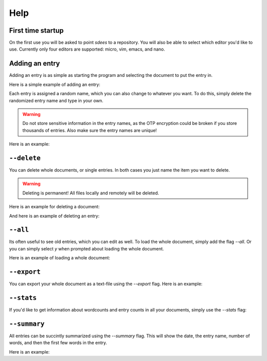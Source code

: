 Help
==========

First time startup
--------------------

On the first use you will be asked to point *sdees* to a repository. You will also be able to select which editor you'd like to use. Currently only four editors are supported: micro, vim, emacs, and nano.

.. raw:: html

   <center>
   <script type="text/javascript" src="https://asciinema.org/a/4afttloazk5indyvszueds7ot.js" id="asciicast-4afttloazk5indyvszueds7ot" async data-autoplay="false" data-preload="true" data-size="small" data-speed="0.9" data-theme="asciinema"></script>
   </center>

Adding an entry
--------------------

Adding an entry is as simple as starting the program and selecting the document to put the entry in.


Here is a simple example of adding an entry:

.. raw:: html

   <center>
   <script type="text/javascript" src="https://asciinema.org/a/bwgsyl52a7vmtsbwwvbjxm4ii.js" id="asciicast-bwgsyl52a7vmtsbwwvbjxm4ii" async data-autoplay="false" data-preload="true" data-size="small" data-speed="0.9" data-theme="asciinema"></script>
   </center>

Each entry is assigned a random name, which you can also change to whatever you want. To do this, simply delete the randomized entry name and type in your own.

.. warning::

    Do not store sensitive information in the entry names, as the OTP encryption could be broken if you store thousands of entries. Also make sure the entry names are unique!

Here is an example:

.. raw:: html

   <center>
   <script type="text/javascript" src="https://asciinema.org/a/0jky6qw2cccm54zcfs99awpwq.js" id="asciicast-0jky6qw2cccm54zcfs99awpwq" async data-autoplay="false" data-preload="true" data-size="small" data-speed="0.9" data-theme="asciinema"></script>
   </center>



``--delete``
--------------

You can delete whole documents, or single entries. In both cases you just name the item you want to delete. 

.. warning::

    Deleting is permanent! All files locally and remotely will be deleted.

Here is an example for deleting a document:

.. raw:: html

   <center>
   <script type="text/javascript" src="https://asciinema.org/a/8y4l3uj4ygodujf5kzpdaj3in.js" id="asciicast-8y4l3uj4ygodujf5kzpdaj3in" async data-autoplay="false" data-preload="true" data-size="small" data-speed="0.9" data-theme="asciinema"></script>
   </center>

And here is an example of deleting an entry:

.. raw:: html

   <center>
   <script type="text/javascript" src="https://asciinema.org/a/7gegbsn3eiw81t3qwf6urzgxh.js" id="asciicast-7gegbsn3eiw81t3qwf6urzgxh" async data-autoplay="false" data-preload="true" data-size="small" data-speed="0.9" data-theme="asciinema"></script>
   </center>

``--all``
-------------------------------------

Its often useful to see old entries, which you can edit as well. To load the whole document, simply add the flag `--all`. Or you can simply select `y` when prompted about loading the whole document.

Here is an example of loading a whole document:

.. raw:: html

   <center>
   <script type="text/javascript" src="https://asciinema.org/a/drgeyew22fagwmezn7ff9qdxb.js" id="asciicast-drgeyew22fagwmezn7ff9qdxb" async data-autoplay="false" data-preload="true" data-size="small" data-speed="0.9" data-theme="asciinema"></script>
   </center>



``--export``
------------------------

You can export your whole document as a text-file using the `--export` flag. Here is an example:

.. raw:: html

   <center>
   <script type="text/javascript" src="https://asciinema.org/a/boocc1jgv4quydvhyom35pr4p.js" id="asciicast-boocc1jgv4quydvhyom35pr4p" async data-autoplay="false" data-preload="true" data-size="small" data-speed="0.9" data-theme="asciinema"></script>
   </center>


``--stats``
----------------------------

If you'd like to get information about wordcounts and entry counts in all your documents, simply use the `--stats` flag:

.. raw:: html

   <center>
   <script type="text/javascript" src="https://asciinema.org/a/8ifdjbwe2ujgcqlzvjw7uzkl5.js" id="asciicast-8ifdjbwe2ujgcqlzvjw7uzkl5" async data-autoplay="false" data-preload="true" data-size="small" data-speed="0.9" data-theme="asciinema"></script>
   </center>


``--summary``
----------------------------

All entries can be succintly summarized using the `--summary` flag. This will show the date, the entry name, number of words, and then the first few words in the entry.

Here is an example:

.. raw:: html

   <center>
   <script type="text/javascript" src="https://asciinema.org/a/478ig89xc0dsr0bmsk8nco6mz.js" id="asciicast-478ig89xc0dsr0bmsk8nco6mz" async data-autoplay="false" data-preload="true" data-size="small" data-speed="0.9" data-theme="asciinema"></script>
   </center>
